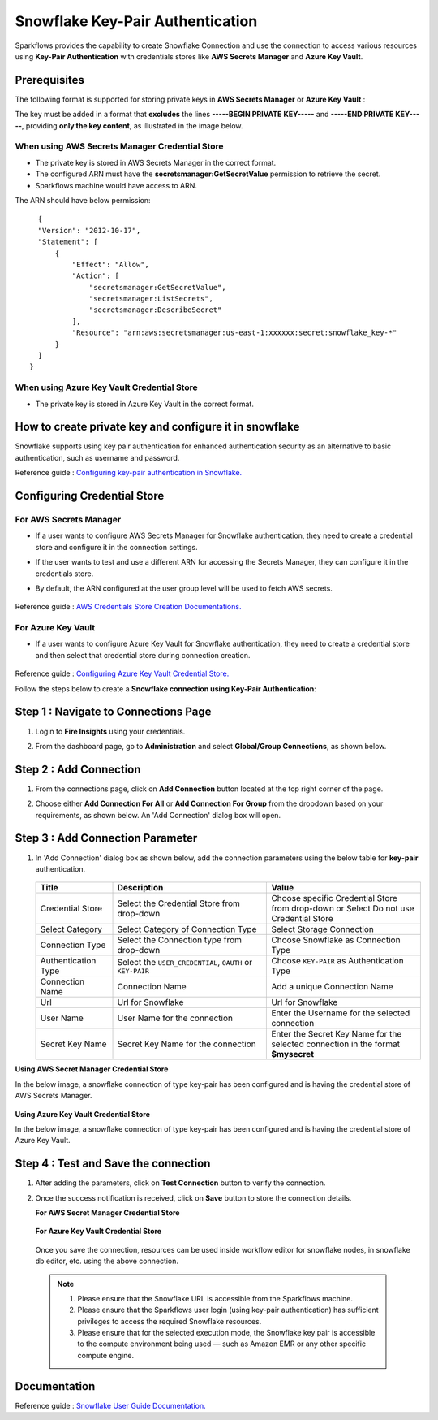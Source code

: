 Snowflake Key-Pair Authentication
=======

Sparkflows provides the capability to create Snowflake Connection and use the connection to access various resources using **Key-Pair Authentication** with credentials stores like **AWS Secrets Manager** and **Azure Key Vault**.

Prerequisites
-------------

The following format is supported for storing private keys in **AWS Secrets Manager** or **Azure Key Vault** :

The key must be added in a format that **excludes** the lines **-----BEGIN PRIVATE KEY-----** and **-----END PRIVATE KEY-----**, providing **only the key content**, as illustrated in the image below.

.. figure:: ../../../..//_assets/credential_store/sf-azure-key-valut-key-format-2.png
      :alt: Azure Key Vault Private Key Format
      :width: 35%

When using AWS Secrets Manager Credential Store
++++
- The private key is stored in AWS Secrets Manager in the correct format. 
- The configured ARN must have the **secretsmanager:GetSecretValue** permission to retrieve the secret.
- Sparkflows machine would have access to ARN.

The ARN should have below permission:

::

    {
    "Version": "2012-10-17",
    "Statement": [
        {
            "Effect": "Allow",
            "Action": [
                "secretsmanager:GetSecretValue",
                "secretsmanager:ListSecrets",
                "secretsmanager:DescribeSecret"
            ],
            "Resource": "arn:aws:secretsmanager:us-east-1:xxxxxx:secret:snowflake_key-*"
        }
    ]
  }

When using Azure Key Vault Credential Store
++++
- The private key is stored in Azure Key Vault in the correct format.

How to create private key and configure it in snowflake
---------------------------------------

Snowflake supports using key pair authentication for enhanced authentication security as an alternative to basic authentication, such as username and password.

Reference guide : `Configuring key-pair authentication in Snowflake. <https://docs.snowflake.com/en/user-guide/key-pair-auth>`_   


Configuring Credential Store 
-------------
**For AWS Secrets Manager**
++++++++++++++++++++++++++++++++

- If a user wants to configure AWS Secrets Manager for Snowflake authentication, they need to create a credential store and configure it in the connection settings.
- If the user wants to test and use a different ARN for accessing the Secrets Manager, they can configure it in the credentials store.
- By default, the ARN configured at the user group level will be used to fetch AWS secrets.


  .. figure:: ../../../..//_assets/credential_store/create-snowflake-connection/snowflake_credential_store.png
      :alt: Credential Store
      :width: 65%

Reference guide : `AWS Credentials Store Creation Documentations. <https://docs.sparkflows.io/en/latest/installation/credential-store/aws/index.html>`_

**For Azure Key Vault**
++++++++++++++++++++++++++

- If a user wants to configure Azure Key Vault for Snowflake authentication, they need to create a credential store and then select that credential store during connection creation.

  .. figure:: ../../../../_assets/credential_store/credential_store_2.PNG
      :alt: Credential Store
      :width: 65%  

  .. figure:: ../../../../_assets/credential_store/credential_store_3.PNG
      :alt: Credential Store
      :width: 65%  

Reference guide : `Configuring Azure Key Vault Credential Store. <https://docs.sparkflows.io/en/latest/installation/credential-store/azure-keyvault.html>`_ 


Follow the steps below to create a **Snowflake connection using Key-Pair Authentication**:

Step 1 : Navigate to Connections Page
-------------

#. Login to **Fire Insights** using your credentials.
#. From the dashboard page, go to **Administration** and select **Global/Group Connections**, as shown below.

   .. figure:: ../../../..//_assets/credential_store/create-snowflake-connection/fire_admin_page.PNG
      :alt: Credential Store
      :width: 65%

Step 2 : Add Connection
-----------
#. From the connections page, click on **Add Connection** button located at the top right corner of the page.
#. Choose either **Add Connection For All** or **Add Connection For Group** from the dropdown based on your requirements, as shown below. An 'Add Connection' dialog box will open.

   .. figure:: ../../../..//_assets/credential_store/create-snowflake-connection/connections-add.png
      :alt: Credential Store
      :width: 65%



Step 3 : Add Connection Parameter
--------------------------
#. In 'Add Connection' dialog box as shown below, add the connection parameters using the below table for **key-pair** authentication.

   .. figure:: ../../../..//_assets/credential_store/create-snowflake-connection/choose-snowflake.png
      :alt: Credential Store
      :width: 65%

    
   .. list-table:: 
      :widths: 10 20 20
      :header-rows: 1


      * - Title
        - Description
        - Value
      * - Credential Store  
        - Select the Credential Store from drop-down
        - Choose specific Credential Store from drop-down or Select Do not use Credential Store
      * - Select Category
        - Select Category of Connection Type
        - Select Storage Connection
      * - Connection Type 
        - Select the Connection type from drop-down
        - Choose Snowflake as Connection Type
      * - Authentication Type 
        - Select the ``USER_CREDENTIAL``, ``OAUTH`` or ``KEY-PAIR``
        - Choose ``KEY-PAIR`` as Authentication Type
      * - Connection Name
        - Connection Name
        - Add a unique Connection Name
      * - Url
        - Url for Snowflake
        - Url for Snowflake
      * - User Name
        - User Name for the connection
        - Enter the Username for the selected connection
      * - Secret Key Name
        - Secret Key Name for the connection
        - Enter the Secret Key Name for the selected connection in the format **$mysecret**


**Using AWS Secret Manager Credential Store** 

In the below image, a snowflake connection of type key-pair has been configured and is having the credential store of AWS Secrets Manager.

.. figure:: ../../../..//_assets/credential_store/create-snowflake-connection/snowflake_key_pair_auth.png
         :alt: Credential Store
         :width: 65%

**Using Azure Key Vault Credential Store**

In the below image, a snowflake connection of type key-pair has been configured and is having the credential store of Azure Key Vault.

.. figure:: ../../../..//_assets/credential_store/create-snowflake-connection/Snowflake-KeyPair-AzureKeyVault-Conn.png
         :alt: Credential Store
         :width: 65%
 


Step 4 : Test and Save the connection
------

#. After adding the parameters, click on **Test Connection** button to verify the connection.
#. Once the success notification is received, click on **Save** button to store the connection details.

   **For AWS Secret Manager Credential Store** 

   .. figure:: ../../../..//_assets/credential_store/create-snowflake-connection/sf-connection-test.png
      :alt: Credential Store
      :width: 65%

   **For Azure Key Vault Credential Store**

   .. figure:: ../../../..//_assets/credential_store/create-snowflake-connection/Snowflake-KeyPair-AzureKeyVault-Test.png
     :alt: Credential Store
     :width: 65%

   Once you save the connection, resources can be used inside workflow editor for snowflake nodes, in snowflake db editor, etc. using the above connection.

  .. Note:: 1. Please ensure that the Snowflake URL is accessible from the Sparkflows machine.

       2. Please ensure that the Sparkflows user login (using key-pair authentication) has sufficient privileges to access the required Snowflake resources.

       3. Please ensure that for the selected execution mode, the Snowflake key pair is accessible to the compute environment being used — such as Amazon EMR or any other specific compute engine.


 
Documentation
-----

Reference guide : `Snowflake User Guide Documentation. <https://docs.sparkflows.io/en/latest/snowflake/index.html>`_   
